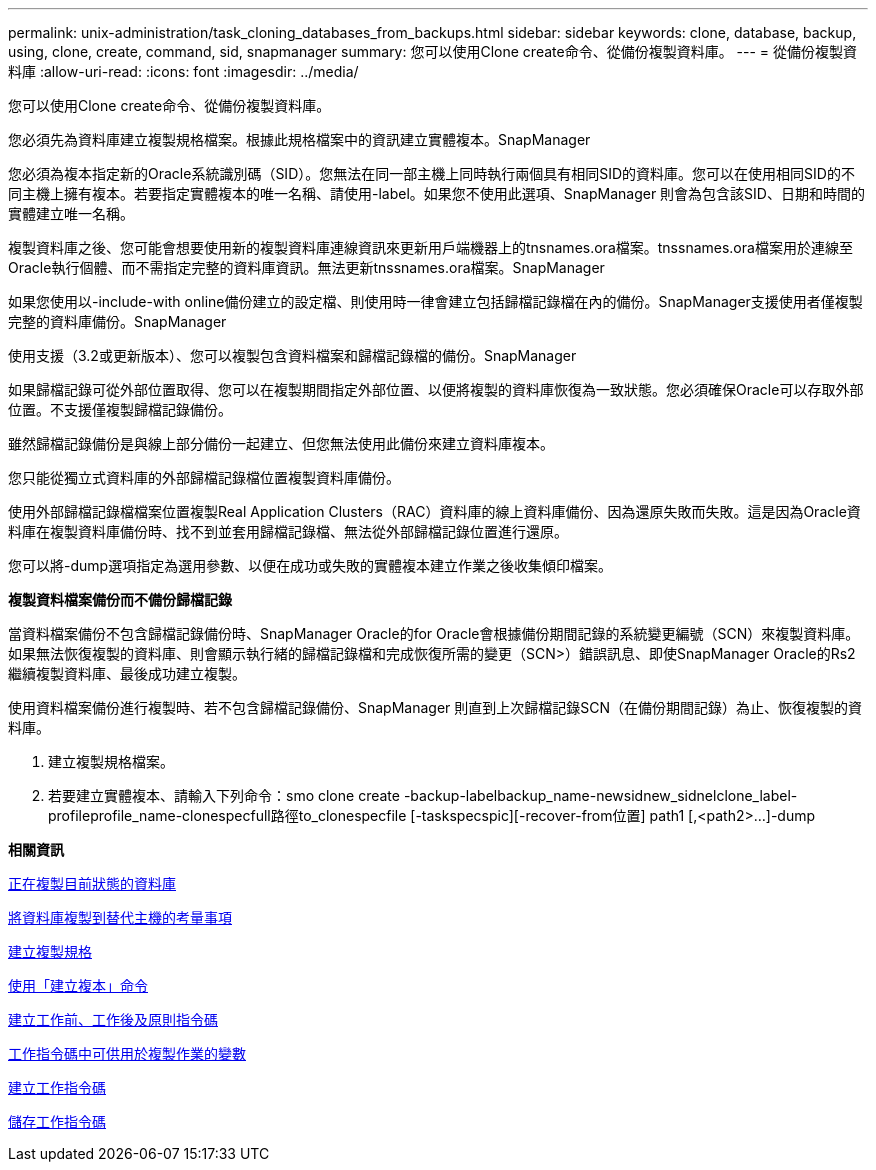 ---
permalink: unix-administration/task_cloning_databases_from_backups.html 
sidebar: sidebar 
keywords: clone, database, backup, using, clone, create, command, sid, snapmanager 
summary: 您可以使用Clone create命令、從備份複製資料庫。 
---
= 從備份複製資料庫
:allow-uri-read: 
:icons: font
:imagesdir: ../media/


[role="lead"]
您可以使用Clone create命令、從備份複製資料庫。

您必須先為資料庫建立複製規格檔案。根據此規格檔案中的資訊建立實體複本。SnapManager

您必須為複本指定新的Oracle系統識別碼（SID）。您無法在同一部主機上同時執行兩個具有相同SID的資料庫。您可以在使用相同SID的不同主機上擁有複本。若要指定實體複本的唯一名稱、請使用-label。如果您不使用此選項、SnapManager 則會為包含該SID、日期和時間的實體建立唯一名稱。

複製資料庫之後、您可能會想要使用新的複製資料庫連線資訊來更新用戶端機器上的tnsnames.ora檔案。tnssnames.ora檔案用於連線至Oracle執行個體、而不需指定完整的資料庫資訊。無法更新tnssnames.ora檔案。SnapManager

如果您使用以-include-with online備份建立的設定檔、則使用時一律會建立包括歸檔記錄檔在內的備份。SnapManager支援使用者僅複製完整的資料庫備份。SnapManager

使用支援（3.2或更新版本）、您可以複製包含資料檔案和歸檔記錄檔的備份。SnapManager

如果歸檔記錄可從外部位置取得、您可以在複製期間指定外部位置、以便將複製的資料庫恢復為一致狀態。您必須確保Oracle可以存取外部位置。不支援僅複製歸檔記錄備份。

雖然歸檔記錄備份是與線上部分備份一起建立、但您無法使用此備份來建立資料庫複本。

您只能從獨立式資料庫的外部歸檔記錄檔位置複製資料庫備份。

使用外部歸檔記錄檔檔案位置複製Real Application Clusters（RAC）資料庫的線上資料庫備份、因為還原失敗而失敗。這是因為Oracle資料庫在複製資料庫備份時、找不到並套用歸檔記錄檔、無法從外部歸檔記錄位置進行還原。

您可以將-dump選項指定為選用參數、以便在成功或失敗的實體複本建立作業之後收集傾印檔案。

*複製資料檔案備份而不備份歸檔記錄*

當資料檔案備份不包含歸檔記錄備份時、SnapManager Oracle的for Oracle會根據備份期間記錄的系統變更編號（SCN）來複製資料庫。如果無法恢復複製的資料庫、則會顯示執行緒的歸檔記錄檔和完成恢復所需的變更（SCN>）錯誤訊息、即使SnapManager Oracle的Rs2繼續複製資料庫、最後成功建立複製。

使用資料檔案備份進行複製時、若不包含歸檔記錄備份、SnapManager 則直到上次歸檔記錄SCN（在備份期間記錄）為止、恢復複製的資料庫。

. 建立複製規格檔案。
. 若要建立實體複本、請輸入下列命令：smo clone create -backup-labelbackup_name-newsidnew_sidnelclone_label-profileprofile_name-clonespecfull路徑to_clonespecfile [-taskspecspic][-recover-from位置] path1 [,<path2>...]-dump


*相關資訊*

xref:task_cloning_databases_in_the_current_state.adoc[正在複製目前狀態的資料庫]

xref:concept_considerations_for_cloning_a_database_to_an_alternate_host.adoc[將資料庫複製到替代主機的考量事項]

xref:task_creating_clone_specifications.adoc[建立複製規格]

xref:reference_the_smosmsapclone_create_command.adoc[使用「建立複本」命令]

xref:task_creating_pretask_post_task_and_policy_scripts.adoc[建立工作前、工作後及原則指令碼]

xref:concept_variables_available_in_the_task_scripts_for_clone_operation.adoc[工作指令碼中可供用於複製作業的變數]

xref:task_creating_task_scripts.adoc[建立工作指令碼]

xref:task_storing_the_task_scripts.adoc[儲存工作指令碼]
